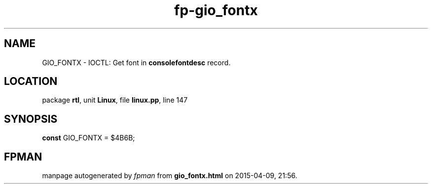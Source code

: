 .\" file autogenerated by fpman
.TH "fp-gio_fontx" 3 "2014-03-14" "fpman" "Free Pascal Programmer's Manual"
.SH NAME
GIO_FONTX - IOCTL: Get font in \fBconsolefontdesc\fR record.
.SH LOCATION
package \fBrtl\fR, unit \fBLinux\fR, file \fBlinux.pp\fR, line 147
.SH SYNOPSIS
\fBconst\fR GIO_FONTX = $4B6B;

.SH FPMAN
manpage autogenerated by \fIfpman\fR from \fBgio_fontx.html\fR on 2015-04-09, 21:56.

